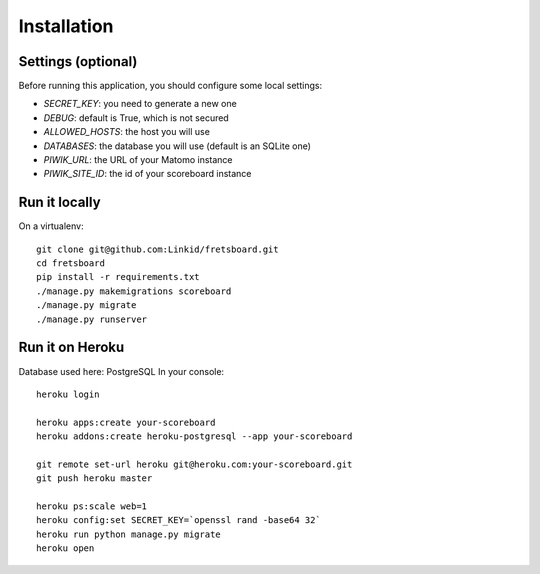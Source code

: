 Installation
============

Settings (optional)
-------------------

Before running this application, you should configure some local settings:

- *SECRET_KEY*: you need to generate a new one
- *DEBUG*: default is True, which is not secured
- *ALLOWED_HOSTS*: the host you will use
- *DATABASES*: the database you will use (default is an SQLite one)
- *PIWIK_URL*: the URL of your Matomo instance
- *PIWIK_SITE_ID*: the id of your scoreboard instance


Run it locally
--------------

On a virtualenv::

    git clone git@github.com:Linkid/fretsboard.git
    cd fretsboard
    pip install -r requirements.txt
    ./manage.py makemigrations scoreboard
    ./manage.py migrate
    ./manage.py runserver


Run it on Heroku
----------------

Database used here: PostgreSQL
In your console::

    heroku login

    heroku apps:create your-scoreboard
    heroku addons:create heroku-postgresql --app your-scoreboard

    git remote set-url heroku git@heroku.com:your-scoreboard.git
    git push heroku master

    heroku ps:scale web=1
    heroku config:set SECRET_KEY=`openssl rand -base64 32`
    heroku run python manage.py migrate
    heroku open
